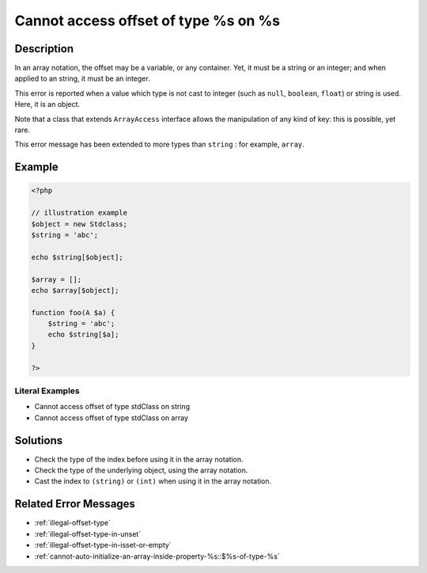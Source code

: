 .. _cannot-access-offset-of-type-%s-on-%s:

Cannot access offset of type %s on %s
-------------------------------------
 
.. meta::
	:description:
		Cannot access offset of type %s on %s: In an array notation, the offset may be a variable, or any container.
	:og:image: https://php-changed-behaviors.readthedocs.io/en/latest/_static/logo.png
	:og:type: article
	:og:title: Cannot access offset of type %s on %s
	:og:description: In an array notation, the offset may be a variable, or any container
	:og:url: https://php-errors.readthedocs.io/en/latest/messages/cannot-access-offset-of-type-%25s-on-%25s.html
	:og:locale: en
	:twitter:card: summary_large_image
	:twitter:site: @exakat
	:twitter:title: Cannot access offset of type %s on %s
	:twitter:description: Cannot access offset of type %s on %s: In an array notation, the offset may be a variable, or any container
	:twitter:creator: @exakat
	:twitter:image:src: https://php-changed-behaviors.readthedocs.io/en/latest/_static/logo.png

.. raw:: html

	<script type="application/ld+json">{"@context":"https:\/\/schema.org","@graph":[{"@type":"WebPage","@id":"https:\/\/php-errors.readthedocs.io\/en\/latest\/tips\/cannot-access-offset-of-type-%s-on-%s.html","url":"https:\/\/php-errors.readthedocs.io\/en\/latest\/tips\/cannot-access-offset-of-type-%s-on-%s.html","name":"Cannot access offset of type %s on %s","isPartOf":{"@id":"https:\/\/www.exakat.io\/"},"datePublished":"Fri, 21 Feb 2025 18:53:43 +0000","dateModified":"Fri, 21 Feb 2025 18:53:43 +0000","description":"In an array notation, the offset may be a variable, or any container","inLanguage":"en-US","potentialAction":[{"@type":"ReadAction","target":["https:\/\/php-tips.readthedocs.io\/en\/latest\/tips\/cannot-access-offset-of-type-%s-on-%s.html"]}]},{"@type":"WebSite","@id":"https:\/\/www.exakat.io\/","url":"https:\/\/www.exakat.io\/","name":"Exakat","description":"Smart PHP static analysis","inLanguage":"en-US"}]}</script>

Description
___________
 
In an array notation, the offset may be a variable, or any container. Yet, it must be a string or an integer; and when applied to an string, it must be an integer.

This error is reported when a value which type is not cast to integer (such as ``null``, ``boolean``, ``float``) or string is used. Here, it is an object. 

Note that a class that extends ``ArrayAccess`` interface allows the manipulation of any kind of key: this is possible, yet rare.

This error message has been extended to more types than ``string`` : for example, ``array``.

Example
_______

.. code-block:: php

   <?php
   
   // illustration example
   $object = new Stdclass;
   $string = 'abc';
   
   echo $string[$object];
   
   $array = [];
   echo $array[$object];
   
   function foo(A $a) {
       $string = 'abc';
       echo $string[$a];
   }
   
   ?>


Literal Examples
****************
+ Cannot access offset of type stdClass on string
+ Cannot access offset of type stdClass on array

Solutions
_________

+ Check the type of the index before using it in the array notation.
+ Check the type of the underlying object, using the array notation.
+ Cast the index to ``(string)`` or ``(int)`` when using it in the array notation.

Related Error Messages
______________________

+ :ref:`illegal-offset-type`
+ :ref:`illegal-offset-type-in-unset`
+ :ref:`illegal-offset-type-in-isset-or-empty`
+ :ref:`cannot-auto-initialize-an-array-inside-property-%s::$%s-of-type-%s`
